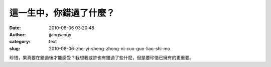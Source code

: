 這一生中，你錯過了什麼？
########################
:date: 2010-08-06 03:20:48
:author: jjangsangy
:category: text
:slug: 2010-08-06-zhe-yi-sheng-zhong-ni-cuo-guo-liao-shi-mo

珍惜，果真要在錯過後才能感受？我想我或許也有錯過了些什麼，但是要珍惜已擁有的更重要。






